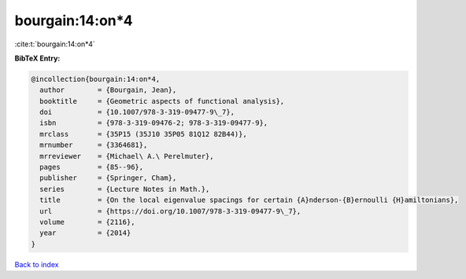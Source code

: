 bourgain:14:on*4
================

:cite:t:`bourgain:14:on*4`

**BibTeX Entry:**

.. code-block:: bibtex

   @incollection{bourgain:14:on*4,
     author        = {Bourgain, Jean},
     booktitle     = {Geometric aspects of functional analysis},
     doi           = {10.1007/978-3-319-09477-9\_7},
     isbn          = {978-3-319-09476-2; 978-3-319-09477-9},
     mrclass       = {35P15 (35J10 35P05 81Q12 82B44)},
     mrnumber      = {3364681},
     mrreviewer    = {Michael\ A.\ Perelmuter},
     pages         = {85--96},
     publisher     = {Springer, Cham},
     series        = {Lecture Notes in Math.},
     title         = {On the local eigenvalue spacings for certain {A}nderson-{B}ernoulli {H}amiltonians},
     url           = {https://doi.org/10.1007/978-3-319-09477-9\_7},
     volume        = {2116},
     year          = {2014}
   }

`Back to index <../By-Cite-Keys.rst>`_
